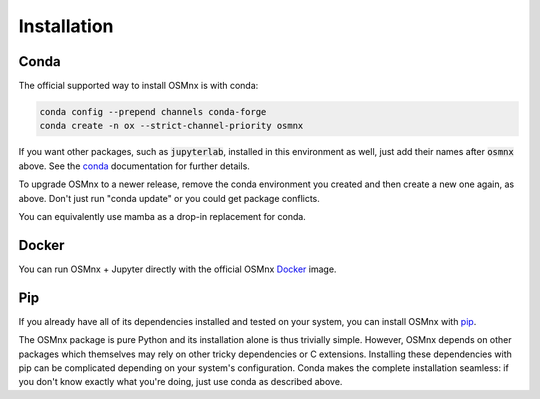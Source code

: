 Installation
============

Conda
-----

The official supported way to install OSMnx is with conda:

.. code-block:: shell

    conda config --prepend channels conda-forge
    conda create -n ox --strict-channel-priority osmnx

If you want other packages, such as :code:`jupyterlab`, installed in this environment as well, just add their names after :code:`osmnx` above. See the `conda`_ documentation for further details.

To upgrade OSMnx to a newer release, remove the conda environment you created and then create a new one again, as above. Don't just run "conda update" or you could get package conflicts.

You can equivalently use mamba as a drop-in replacement for conda.

Docker
------

You can run OSMnx + Jupyter directly with the official OSMnx `Docker`_ image.

Pip
---

If you already have all of its dependencies installed and tested on your system, you can install OSMnx with `pip`_.

The OSMnx package is pure Python and its installation alone is thus trivially simple. However, OSMnx depends on other packages which themselves may rely on other tricky dependencies or C extensions. Installing these dependencies with pip can be complicated depending on your system's configuration. Conda makes the complete installation seamless: if you don't know exactly what you're doing, just use conda as described above.

.. _conda: https://conda.io/
.. _Docker: https://hub.docker.com/r/gboeing/osmnx
.. _pip: https://pypi.org/project/osmnx/
